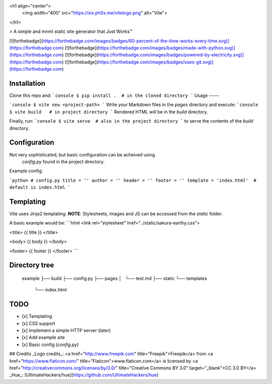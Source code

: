 <h1 align="center">
	<img width="400" src="https://xix.ph0x.me/vitelogo.png" alt="Vite">
</h1>

> A simple and mnml static site generator that Just Works™

[![forthebadge](https://forthebadge.com/images/badges/60-percent-of-the-time-works-every-time.svg)](https://forthebadge.com)
[![forthebadge](https://forthebadge.com/images/badges/made-with-python.svg)](https://forthebadge.com)
[![forthebadge](https://forthebadge.com/images/badges/powered-by-electricity.svg)](https://forthebadge.com)
[![forthebadge](https://forthebadge.com/images/badges/uses-git.svg)](https://forthebadge.com)

Installation
------------

Clone this repo and:
```console
$ pip install .  # in the cloned directory
```
Usage
-----

```console
$ vite new <project-path>
```
Write your Markdown files in the `pages` directory and execute:
```console
$ vite build   # in project directory
```
Rendered HTML will be in the `build` directory.

Finally, run:
```console
$ vite serve  # also in the project directory
```
to serve the contents of the `build` directory.

Configuration
-------------

Not very sophisticated, but basic configuration can be acheived using
  `config.py` found in the project directory.
Example config:

```python
# config.py 
title = ''
author = ''
header = ''
footer = '' 
template = 'index.html'  # default is index.html
```

Templating
----------

Vite uses Jinja2 templating.  
**NOTE**: Stylesheets, images and JS can be accessed from the `static` folder.

A basic example would be:
```html
<link rel="stylesheet" href="../static/sakura-earthy.css">

<title> {{ title }} </title>

<body>
{{ body }}
</body>

<footer>
{{ footer }}
</footer>
```

Directory tree
--------------

    example
    ├── build
    ├── config.py
    ├── pages
    │   └── test.md
    ├── static
    └── templates
        └── index.html

TODO
----

- [x] Templating
- [x] CSS support
- [x] Implement a simple HTTP server (*later*)
- [x] Add example site
- [x] Basic config (`config.py`)


## Credits
_Logo credits_: <a href="http://www.freepik.com" title="Freepik">Freepik</a> from <a href="https://www.flaticon.com/" title="Flaticon">www.flaticon.com</a> is licensed by <a href="http://creativecommons.org/licenses/by/3.0/" title="Creative Commons BY 3.0" target="_blank">CC 3.0 BY</a>  
_Hue_: [UltimateHackers/hue](https://github.com/UltimateHackers/hue)




